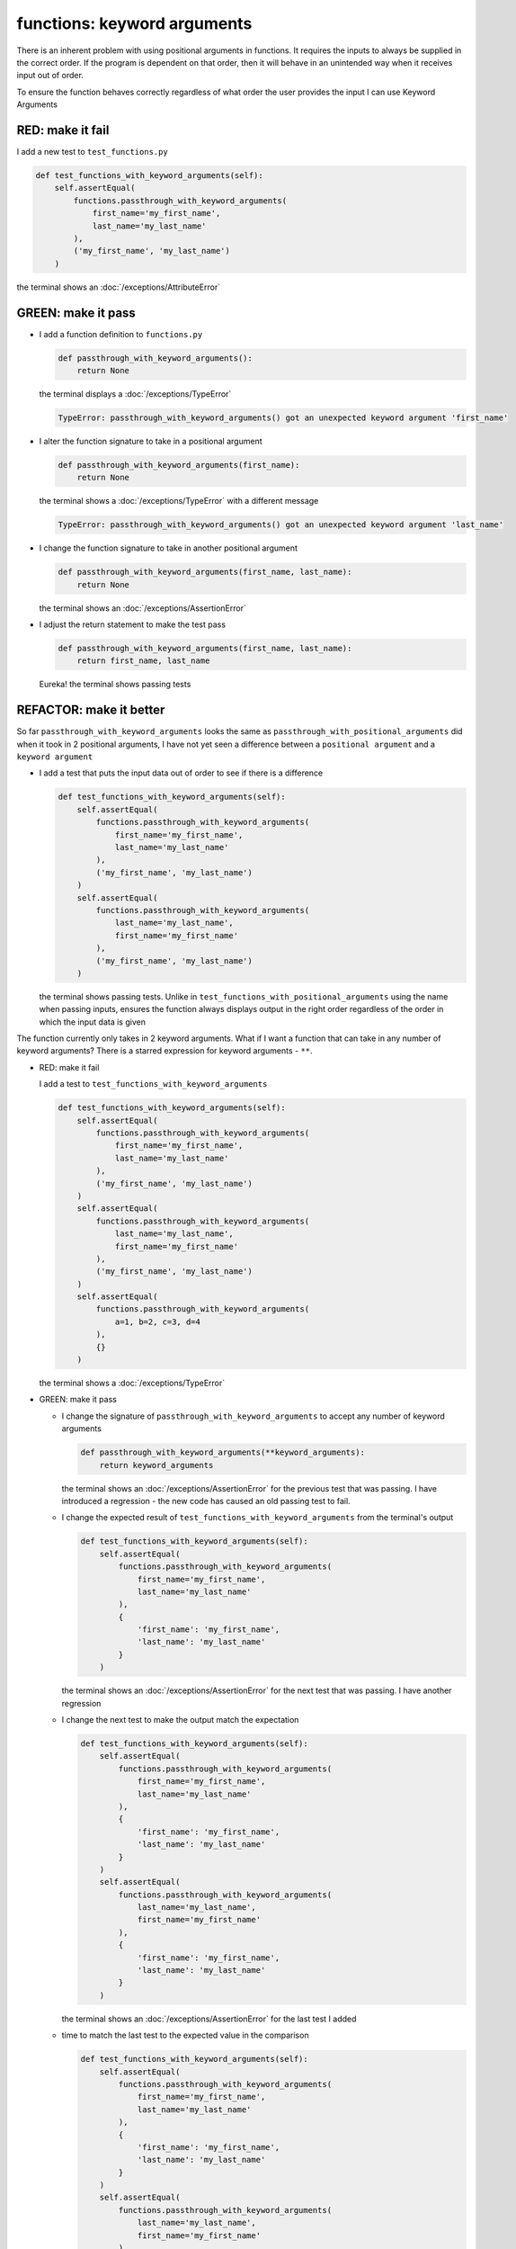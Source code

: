 
functions: keyword arguments
============================

There is an inherent problem with using positional arguments in functions. It requires the inputs to always be supplied in the correct order. If the program is dependent on that order, then it will behave in an unintended way when it receives input out of order.

To ensure the function behaves correctly regardless of what order the user provides the input I can use Keyword Arguments

RED: make it fail
^^^^^^^^^^^^^^^^^

I add a new test to ``test_functions.py``

.. code-block:: python

    def test_functions_with_keyword_arguments(self):
        self.assertEqual(
            functions.passthrough_with_keyword_arguments(
                first_name='my_first_name',
                last_name='my_last_name'
            ),
            ('my_first_name', 'my_last_name')
        )

the terminal shows an :doc:`/exceptions/AttributeError`

GREEN: make it pass
^^^^^^^^^^^^^^^^^^^


* I add a function definition to ``functions.py``

  .. code-block:: python

    def passthrough_with_keyword_arguments():
        return None

  the terminal displays a :doc:`/exceptions/TypeError`

  .. code-block:: python

    TypeError: passthrough_with_keyword_arguments() got an unexpected keyword argument 'first_name'

* I alter the function signature to take in a positional argument

  .. code-block:: python

    def passthrough_with_keyword_arguments(first_name):
        return None

  the terminal shows a :doc:`/exceptions/TypeError` with a different message

  .. code-block:: python

    TypeError: passthrough_with_keyword_arguments() got an unexpected keyword argument 'last_name'

* I change the function signature to take in another positional argument

  .. code-block:: python

    def passthrough_with_keyword_arguments(first_name, last_name):
        return None

  the terminal shows an :doc:`/exceptions/AssertionError`
* I adjust the return statement to make the test pass

  .. code-block:: python

      def passthrough_with_keyword_arguments(first_name, last_name):
          return first_name, last_name

  Eureka! the terminal shows passing tests

REFACTOR: make it better
^^^^^^^^^^^^^^^^^^^^^^^^

So far ``passthrough_with_keyword_arguments`` looks the same as ``passthrough_with_positional_arguments`` did when it took in 2 positional arguments, I have not yet seen a difference between a ``positional argument`` and a ``keyword argument``


* I add a test that puts the input data out of order to see if there is a difference

  .. code-block:: python

      def test_functions_with_keyword_arguments(self):
          self.assertEqual(
              functions.passthrough_with_keyword_arguments(
                  first_name='my_first_name',
                  last_name='my_last_name'
              ),
              ('my_first_name', 'my_last_name')
          )
          self.assertEqual(
              functions.passthrough_with_keyword_arguments(
                  last_name='my_last_name',
                  first_name='my_first_name'
              ),
              ('my_first_name', 'my_last_name')
          )

  the terminal shows passing tests. Unlike in ``test_functions_with_positional_arguments`` using the name when passing inputs, ensures the function always displays output in the right order regardless of the order in which the input data is given

The function currently only takes in 2 keyword arguments. What if I want a function that can take in any number of keyword arguments? There is a starred expression for keyword arguments - ``**``.

* RED: make it fail

  I add a test to ``test_functions_with_keyword_arguments``

  .. code-block:: python

      def test_functions_with_keyword_arguments(self):
          self.assertEqual(
              functions.passthrough_with_keyword_arguments(
                  first_name='my_first_name',
                  last_name='my_last_name'
              ),
              ('my_first_name', 'my_last_name')
          )
          self.assertEqual(
              functions.passthrough_with_keyword_arguments(
                  last_name='my_last_name',
                  first_name='my_first_name'
              ),
              ('my_first_name', 'my_last_name')
          )
          self.assertEqual(
              functions.passthrough_with_keyword_arguments(
                  a=1, b=2, c=3, d=4
              ),
              {}
          )

  the terminal shows a :doc:`/exceptions/TypeError`

* GREEN: make it pass


  - I change the signature of ``passthrough_with_keyword_arguments`` to accept any number of keyword arguments

    .. code-block:: python

      def passthrough_with_keyword_arguments(**keyword_arguments):
          return keyword_arguments

    the terminal shows an :doc:`/exceptions/AssertionError` for the previous test that was passing. I have introduced a regression - the new code has caused an old passing test to fail.
  - I change the expected result of ``test_functions_with_keyword_arguments`` from the terminal's output

    .. code-block:: python

      def test_functions_with_keyword_arguments(self):
          self.assertEqual(
              functions.passthrough_with_keyword_arguments(
                  first_name='my_first_name',
                  last_name='my_last_name'
              ),
              {
                  'first_name': 'my_first_name',
                  'last_name': 'my_last_name'
              }
          )

    the terminal shows an :doc:`/exceptions/AssertionError` for the next test that was passing. I have another regression

  * I change the next test to make the output match the expectation

    .. code-block:: python

      def test_functions_with_keyword_arguments(self):
          self.assertEqual(
              functions.passthrough_with_keyword_arguments(
                  first_name='my_first_name',
                  last_name='my_last_name'
              ),
              {
                  'first_name': 'my_first_name',
                  'last_name': 'my_last_name'
              }
          )
          self.assertEqual(
              functions.passthrough_with_keyword_arguments(
                  last_name='my_last_name',
                  first_name='my_first_name'
              ),
              {
                  'first_name': 'my_first_name',
                  'last_name': 'my_last_name'
              }
          )

    the terminal shows an :doc:`/exceptions/AssertionError` for the last test I added
  * time to match the last test to the expected value in the comparison

    .. code-block:: python

      def test_functions_with_keyword_arguments(self):
          self.assertEqual(
              functions.passthrough_with_keyword_arguments(
                  first_name='my_first_name',
                  last_name='my_last_name'
              ),
              {
                  'first_name': 'my_first_name',
                  'last_name': 'my_last_name'
              }
          )
          self.assertEqual(
              functions.passthrough_with_keyword_arguments(
                  last_name='my_last_name',
                  first_name='my_first_name'
              ),
              {
                  'first_name': 'my_first_name',
                  'last_name': 'my_last_name'
              }
          )
          self.assertEqual(
              functions.passthrough_with_keyword_arguments(
                a=1, b=2, c=3, d=4
              ),
              {'a': 1, 'b': 2, 'c': 3, 'd': 4}
          )

    the terminal shows passing tests. From the tests I can see that keyword arguments are treated as :doc:`dictionaries </data_structures/dictionaries>`  in Python

* REFACTOR: make it better

  I add one more test to ``test_functions_with_keyword_arguments`` to drill the lesson

  .. code-block:: python

    def test_functions_with_keyword_arguments(self):
        self.assertEqual(
            functions.passthrough_with_keyword_arguments(
                first_name='my_first_name',
                last_name='my_last_name'
            ),
            {
                'first_name': 'my_first_name',
                'last_name': 'my_last_name'
            }
        )
        self.assertEqual(
            functions.passthrough_with_keyword_arguments(
                last_name='my_last_name',
                first_name='my_first_name'
            ),
            {
                'first_name': 'my_first_name',
                'last_name': 'my_last_name'
            }
        )
        self.assertEqual(
            functions.passthrough_with_keyword_arguments(
                a=1, b=2, c=3, d=4
            ),
            {'a': 1, 'b': 2, 'c': 3, 'd': 4}
        )
        self.assertEqual(
            functions.passthrough_with_keyword_arguments(
                a_boolean=bool,
                an_integer=int,
                a_float=float,
                a_string=str,
                a_tuple=tuple,
                a_list=list,
                a_set=set,
                a_dictionary=dict
            ),
            {}
        )

  the terminal shows an :doc:`/exceptions/AssertionError` and I change the expected values in the test to match the values from the function

  .. code-block:: python

      self.assertEqual(
          functions.passthrough_with_keyword_arguments(
              a_boolean=bool,
              an_integer=int,
              a_float=float,
              a_string=str,
              a_tuple=tuple,
              a_list=list,
              a_set=set,
              a_dictionary=dict
          ),
          {
              'a_boolean': bool,
              'an_integer': int,
              'a_float': float,
              'a_string': str,
              'a_tuple': tuple,
              'a_list': list,
              'a_set': set,
              'a_dictionary': dict
          }
      )

  All tests are passing!
